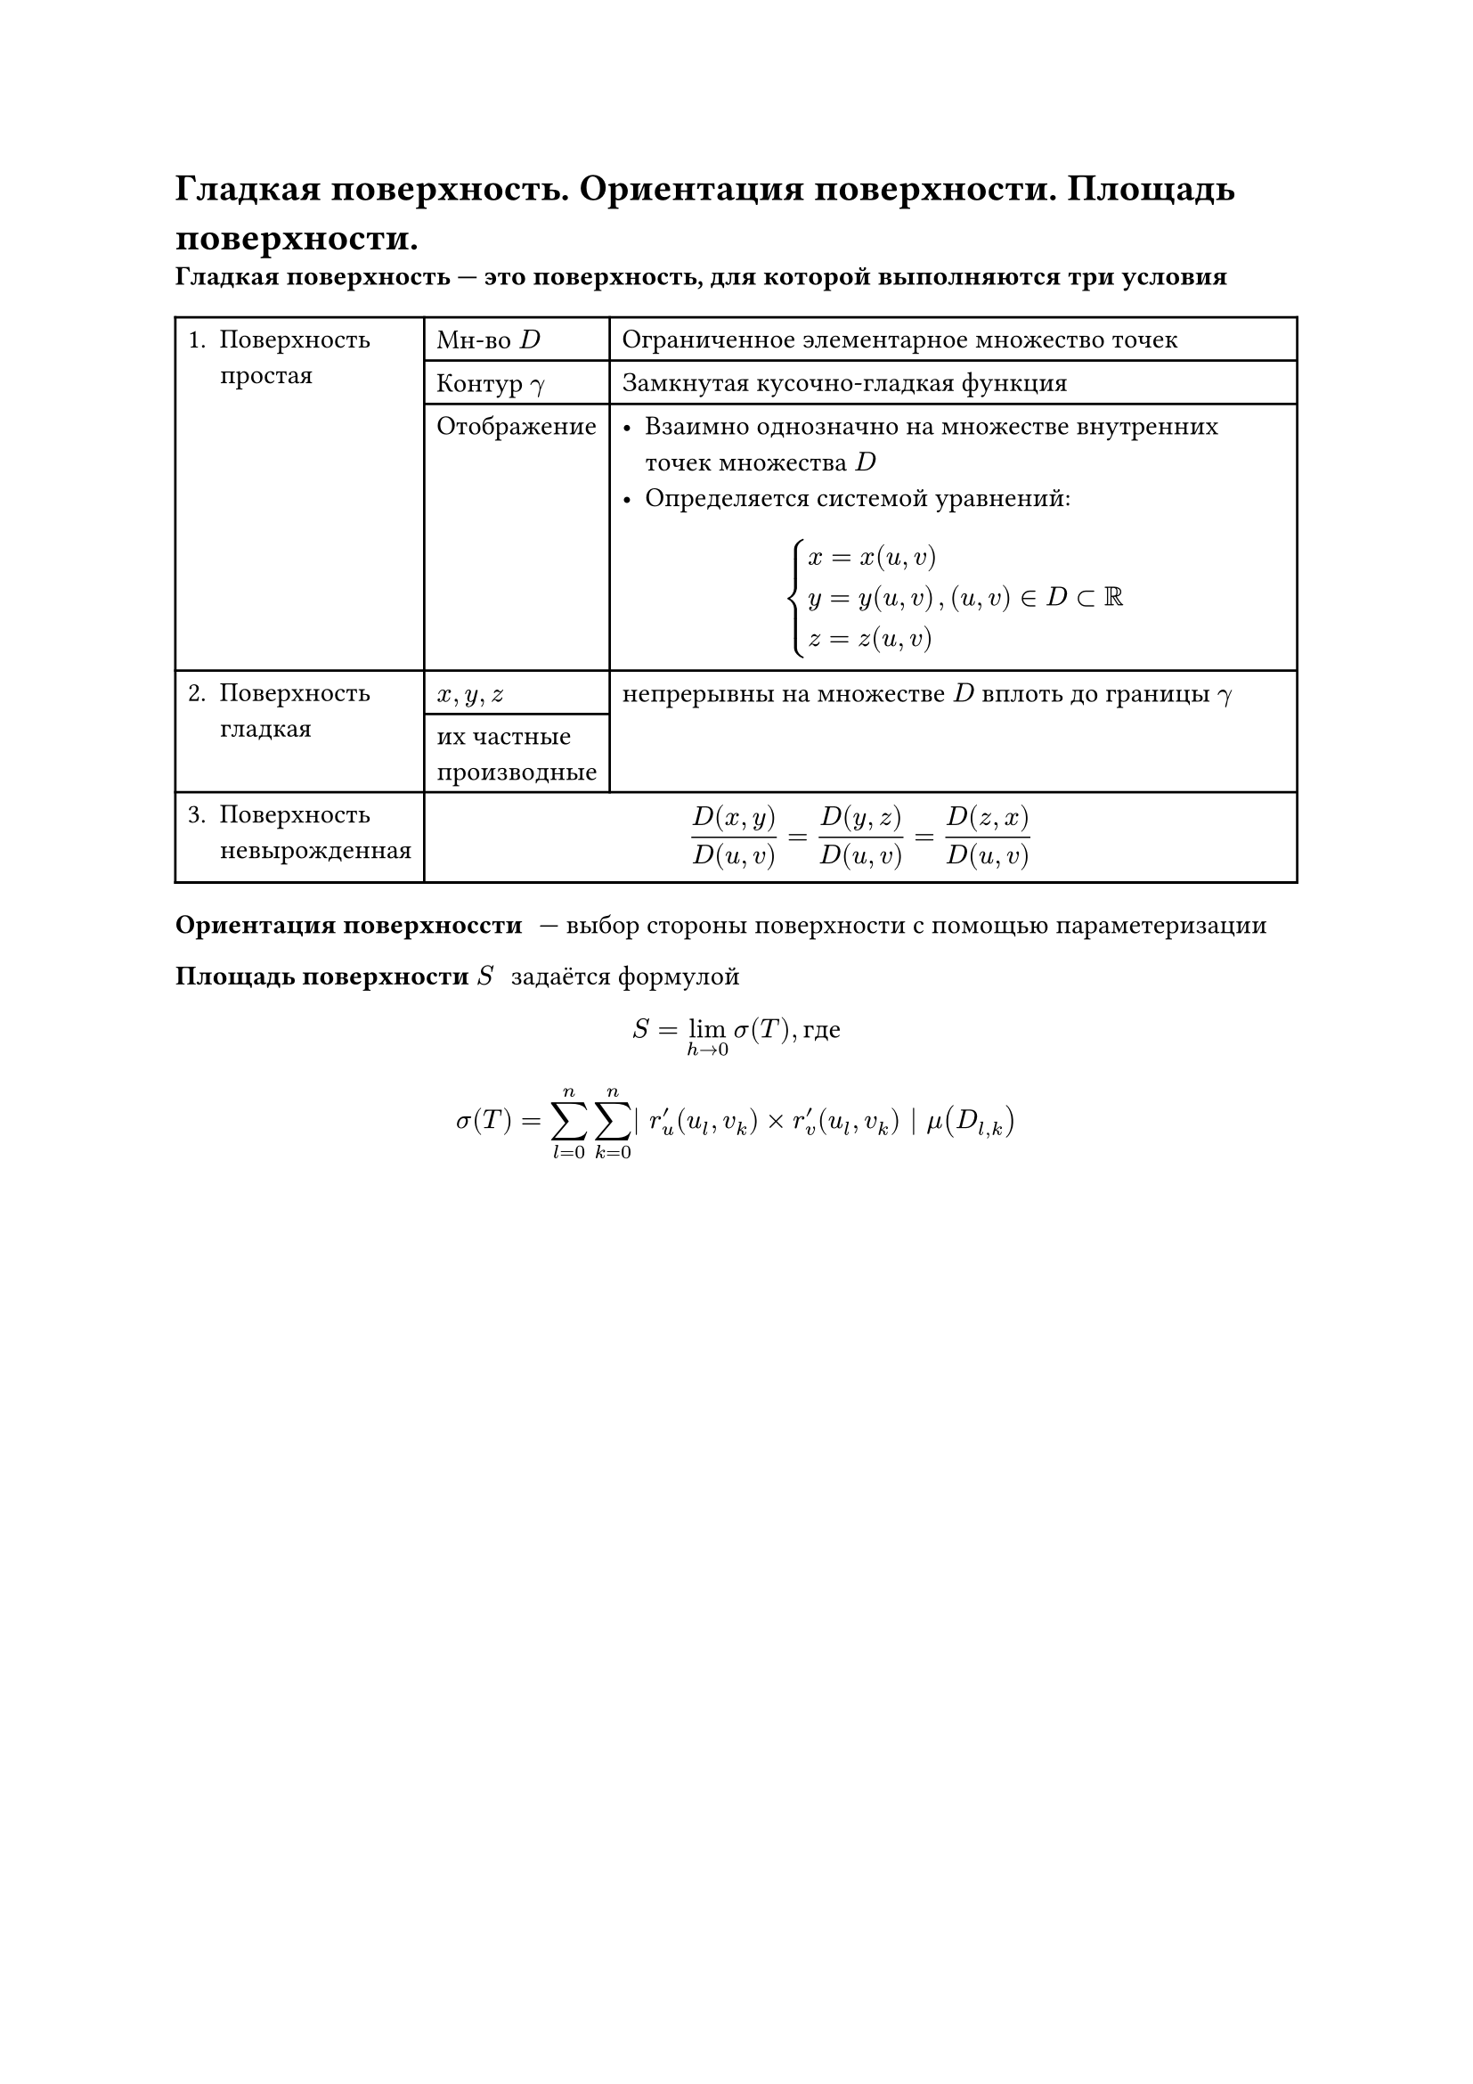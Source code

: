 = Гладкая поверхность. Ориентация поверхности. Площадь поверхности.
/ Гладкая поверхность --- это поверхность, для которой выполняются три условия:
#table(
	columns: 3,
	table.cell(rowspan: 3)[1. Поверхность\ простая],	[Мн-во $D$], 											[Ограниченное элементарное множество точек],
																										[Контур $gamma$], 								[Замкнутая кусочно-гладкая функция],
																										[Отображение],										[
																																											 - Взаимно однозначно на множестве внутренних точек множества $D$
																																											 - Определяется системой уравнений:
																																												$
																																													cases(
																																														x = x(u\, v),
																																														y = y(u\, v),
																																														z = z(u\, v)
																																													), (u, v) in D subset RR
																																												$
																																											],
	table.cell(rowspan: 2)[2. Поверхность\ гладкая], [$x, y, z$],												table.cell(rowspan:2)[
																																												непрерывны на множестве $D$ вплоть до границы $gamma$
																																											],
																									[их частные\ производные],
	[3. Поверхность\ невырожденная],								table.cell(colspan: 2)[
																										$ frac(D(x\, y), D(u\, v)) 
																											= frac(D(y\, z), D(u\, v))
																											= frac(D(z\, x), D(u\, v)) $
																									]
)

/ Ориентация поверхноссти: --- выбор стороны поверхности с помощью параметеризации

/ Площадь поверхности $S$: задаётся формулой
$ S = lim_(h arrow.r 0) sigma(T), text("где") $
$ sigma(T) = sum_(l = 0)^n sum_(k = 0)^n | r'_u (u_l, v_k) times r'_v (u_l, v_k) | mu(D_(l, k)) $
